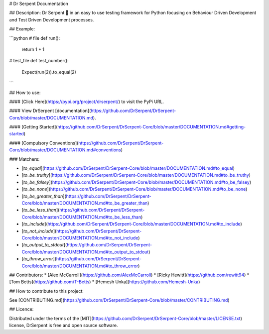 # Dr Serpent Documentation

## Description:
Dr Serpent 🐍  in an easy to use testing framework for Python focusing on Behaviour Driven Development and Test Driven Development processes.

## Example:

```python
# file
def run():
    return 1 + 1

# test_file
def test_number():
    Expect(run(2)).to_equal(2)
```

## How to use:

#### [Click Here](https://pypi.org/project/drserpent/) to visit the PyPi URL.

#### View DrSerpent [documentation](https://github.com/DrSerpent/DrSerpent-Core/blob/master/DOCUMENTATION.md).

#### [Getting Started](https://github.com/DrSerpent/DrSerpent-Core/blob/master/DOCUMENTATION.md#getting-started)

#### [Compulsory Conventions](https://github.com/DrSerpent/DrSerpent-Core/blob/master/DOCUMENTATION.md#conventions)

### Matchers:

- [`to_equal`](https://github.com/DrSerpent/DrSerpent-Core/blob/master/DOCUMENTATION.md#to_equal)
- [`to_be_truthy`](https://github.com/DrSerpent/DrSerpent-Core/blob/master/DOCUMENTATION.md#to_be_truthy)
- [`to_be_falsey`](https://github.com/DrSerpent/DrSerpent-Core/blob/master/DOCUMENTATION.md#to_be_falsey)
- [`to_be_none`](https://github.com/DrSerpent/DrSerpent-Core/blob/master/DOCUMENTATION.md#to_be_none)
- [`to_be_greater_than`](https://github.com/DrSerpent/DrSerpent-Core/blob/master/DOCUMENTATION.md#to_be_greater_than)
- [`to_be_less_than`](https://github.com/DrSerpent/DrSerpent-Core/blob/master/DOCUMENTATION.md#to_be_less_than)
- [`to_include`](https://github.com/DrSerpent/DrSerpent-Core/blob/master/DOCUMENTATION.md#to_include)
- [`to_not_include`](https://github.com/DrSerpent/DrSerpent-Core/blob/master/DOCUMENTATION.md#to_not_include)
- [`to_output_to_stdout`](https://github.com/DrSerpent/DrSerpent-Core/blob/master/DOCUMENTATION.md#to_output_to_stdout)
- [`to_throw_error`](https://github.com/DrSerpent/DrSerpent-Core/blob/master/DOCUMENTATION.md#to_throw_error)

## Contributors:
* [Alex McCarroll](https://github.com/AlexMcCarroll)
* [Ricky Hewitt](https://github.com/rewitt94)
* [Tom Betts](https://github.com/T-Betts)
* [Hemesh Unka](https://github.com/Hemesh-Unka)

## How to contribute to this project:

See [CONTRIBUTING.md](https://github.com/DrSerpent/DrSerpent-Core/blob/master/CONTRIBUTING.md)

## Licence:

Distributed under the terms of the [MIT](https://github.com/DrSerpent/DrSerpent-Core/blob/master/LICENSE.txt) license, DrSerpent is free and open source software.


